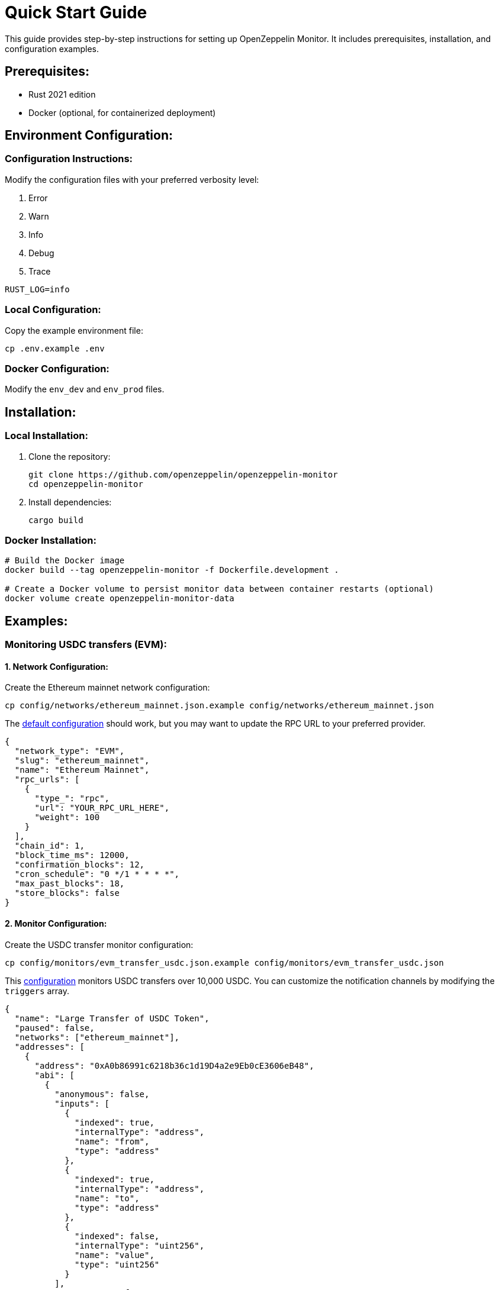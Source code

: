 = Quick Start Guide
:description: This guide provides step-by-step instructions for setting up OpenZeppelin Monitor. It includes prerequisites, installation, and configuration examples.

This guide provides step-by-step instructions for setting up OpenZeppelin Monitor. It includes prerequisites, installation, and configuration examples.

== Prerequisites:

* Rust 2021 edition
* Docker (optional, for containerized deployment)

== Environment Configuration:

=== Configuration Instructions:

Modify the configuration files with your preferred verbosity level:

1. Error
2. Warn
3. Info
4. Debug
5. Trace

[source,bash]
----
RUST_LOG=info
----

=== Local Configuration:

Copy the example environment file:

[source,bash]
----
cp .env.example .env
----

=== Docker Configuration:

Modify the `env_dev` and `env_prod` files.

== Installation:

=== Local Installation:

. Clone the repository:
+
[source,bash]
----
git clone https://github.com/openzeppelin/openzeppelin-monitor
cd openzeppelin-monitor
----

. Install dependencies:
+
[source,bash]
----
cargo build
----

=== Docker Installation:

[source,bash]
----
# Build the Docker image
docker build --tag openzeppelin-monitor -f Dockerfile.development .

# Create a Docker volume to persist monitor data between container restarts (optional)
docker volume create openzeppelin-monitor-data
----

== Examples:

=== Monitoring USDC transfers (EVM):

==== 1. Network Configuration:

Create the Ethereum mainnet network configuration:

[source,bash]
----
cp config/networks/ethereum_mainnet.json.example config/networks/ethereum_mainnet.json
----

The link:https://github.com/OpenZeppelin/openzeppelin-monitor/blob/main/config/networks/ethereum_mainnet.json.example[default configuration^] should work, but you may want to update the RPC URL to your preferred provider.

[source,json]
----
{
  "network_type": "EVM",
  "slug": "ethereum_mainnet",
  "name": "Ethereum Mainnet",
  "rpc_urls": [
    {
      "type_": "rpc",
      "url": "YOUR_RPC_URL_HERE",
      "weight": 100
    }
  ],
  "chain_id": 1,
  "block_time_ms": 12000,
  "confirmation_blocks": 12,
  "cron_schedule": "0 */1 * * * *",
  "max_past_blocks": 18,
  "store_blocks": false
}
----

==== 2. Monitor Configuration:

Create the USDC transfer monitor configuration:

[source,bash]
----
cp config/monitors/evm_transfer_usdc.json.example config/monitors/evm_transfer_usdc.json
----

This link:https://github.com/OpenZeppelin/openzeppelin-monitor/blob/main/config/monitors/evm_transfer_usdc.json.example[configuration^] monitors USDC transfers over 10,000 USDC. You can customize the notification channels by modifying the `triggers` array.

[source,json]
----
{
  "name": "Large Transfer of USDC Token",
  "paused": false,
  "networks": ["ethereum_mainnet"],
  "addresses": [
    {
      "address": "0xA0b86991c6218b36c1d19D4a2e9Eb0cE3606eB48",
      "abi": [
        {
          "anonymous": false,
          "inputs": [
            {
              "indexed": true,
              "internalType": "address",
              "name": "from",
              "type": "address"
            },
            {
              "indexed": true,
              "internalType": "address",
              "name": "to",
              "type": "address"
            },
            {
              "indexed": false,
              "internalType": "uint256",
              "name": "value",
              "type": "uint256"
            }
          ],
          "name": "Transfer",
          "type": "event"
        }
      ]
    }
  ],
  "match_conditions": {
    "functions": [],
    "events": [
      {
        "signature": "Transfer(address,address,uint256)",
        "expression": "value > 10000000000"
      }
    ],
    "transactions": [
      {
        "status": "Success",
        "expression": null
      }
    ]
  },
  "trigger_conditions": [
    {
      "script_path": "./config/filters/evm_filter_block_number.sh",
      "language": "bash",
      "arguments": "--verbose",
      "timeout_ms": 1000
    }
  ],
  "triggers": ["evm_large_transfer_usdc_slack", "evm_large_transfer_usdc_email"]
}
----

==== 3. Notification Configuration:

===== For Slack Notifications:

[source,bash]
----
cp config/triggers/slack_notifications.json.example config/triggers/slack_notifications.json
----

Update the webhook URL in the link:https://github.com/OpenZeppelin/openzeppelin-monitor/blob/main/config/triggers/slack_notifications.json.example[configuration^].

[source,json]
----
{
    "evm_large_transfer_usdc_slack": {
        "name": "Large Transfer Slack Notification",
        "trigger_type": "slack",
        "config": {
            "slack_url": "https://hooks.slack.com/services/A/B/C",
            "message": {
                "title": "large_transfer_slack triggered",
                "body": "Large transfer of ${event_0_value} USDC from ${event_0_from} to ${event_0_to} | https://etherscan.io/tx/${transaction_hash}#eventlog"
            }
        }
    }
}
----

===== For Email Notifications:

[source,bash]
----
cp config/triggers/email_notifications.json.example config/triggers/email_notifications.json
----

Update the SMTP settings in the link:https://github.com/OpenZeppelin/openzeppelin-monitor/blob/main/config/triggers/email_notifications.json.example[configuration^].

[source,json]
----
{
    "evm_large_transfer_usdc_email": {
        "name": "Large Transfer Email Notification",
        "trigger_type": "email",
        "config": {
            "host": "smtp.gmail.com",
            "port": 465,
            "username": "your_email@gmail.com",
            "password": "your_password",
            "message": {
                "title": "large_transfer_usdc_email triggered",
                "body": "Large transfer of ${event_0_value} USDC from ${event_0_from} to ${event_0_to} | https://etherscan.io/tx/${transaction_hash}#eventlog"
            },
            "sender": "your_email@gmail.com",
            "recipients": [
                "recipient1@example.com",
                "recipient2@example.com"
            ]
        }
    }
}
----

==== 4. Run the Monitor:

**Local Deployment**

[source,bash]
----
cargo run
----

**Docker Deployment**

[source,bash]
----
docker run \
  --mount type=bind,src=./config,dst=/app/config,ro \
  --volume openzeppelin-monitor-data:/app/data \
  openzeppelin-monitor
----


The monitor will now:

1. Check for new Ethereum blocks every minute.
2. Watch for USDC transfers over 10,000 USDC.
3. Send notifications via Slack and email when large transfers occur.

==== 5. Next Steps:

* Adjust the transfer threshold by modifying the `expression` value.
* Monitor additional ERC20 tokens by creating new monitor configurations.
* Explore other examples in the link:https://github.com/OpenZeppelin/openzeppelin-monitor/tree/main/config/monitors[`config/monitors` directory].


=== Monitoring Dex Swaps (Stellar):

==== 1. Network Configuration:

Create the Stellar mainnet network configuration:

[source,bash]
----
cp config/networks/stellar_mainnet.json.example config/networks/stellar_mainnet.json
----

The link:https://github.com/OpenZeppelin/openzeppelin-monitor/blob/main/config/networks/stellar_mainnet.json.example[default configuration^] should work, but you may want to update the RPC URL to your preferred provider.

[source,json]
----
{
  "network_type": "Stellar",
  "slug": "stellar_mainnet",
  "name": "Stellar Mainnet",
  "rpc_urls": [
     {
      "type_": "rpc",
      "url": "YOUR_RPC_URL_HERE",
      "weight": 100
    }
  ],
  "network_passphrase": "Public Global Stellar Network ; September 2015",
  "block_time_ms": 5000,
  "confirmation_blocks": 2,
  "cron_schedule": "0 */1 * * * *",
  "max_past_blocks": 20,
  "store_blocks": true
}
----

==== 2. Monitor Configuration:

Create the large swap monitor configuration:

[source,bash]
----
cp config/monitors/stellar_swap_dex.json.example config/monitors/stellar_swap_dex.json
----

This link:https://github.com/OpenZeppelin/openzeppelin-monitor/blob/main/config/monitors/stellar_swap_dex.json.example[configuration^] monitors large swaps of over 1,000,000,000 tokens. You can customize the notification channels by modifying the `triggers` array.

[source,json]
----
{
  "name": "Large Swap By Dex",
  "paused": false,
  "networks": [
    "stellar_mainnet"
  ],
  "addresses": [
    {
      "address": "CA6PUJLBYKZKUEKLZJMKBZLEKP2OTHANDEOWSFF44FTSYLKQPIICCJBE"
    }
  ],
  "match_conditions": {
    "functions": [
      {
        "signature": "swap(Address,U32,U32,U128,U128)",
        "expression": "4 > 1000000000"
      }
    ],
    "events": [],
    "transactions": [
      {
        "status": "Success",
        "expression": null
      }
    ]
  },
  "trigger_conditions": [
    {
      "script_path": "./config/filters/stellar_filter_block_number.sh",
      "language": "bash",
      "arguments": "--verbose",
      "timeout_ms": 1000
    }
  ],
  "triggers": [
    "stellar_large_swap_by_dex_slack"
  ]
}
----

==== 3. Notification Configuration:

===== For Slack Notifications:

[source,bash]
----
cp config/triggers/slack_notifications.json.example config/triggers/slack_notifications.json
----

Update the webhook URL in the link:https://github.com/OpenZeppelin/openzeppelin-monitor/blob/main/config/triggers/slack_notifications.json.example[configuration^].

[source,json]
----
{
  "stellar_large_swap_by_dex_slack": {
    "name": "Large Swap By Dex Slack Notification",
    "trigger_type": "slack",
    "config": {
      "slack_url": "https://hooks.slack.com/services/A/B/C",
      "message": {
        "title": "large_swap_by_dex_slack triggered",
        "body": "${monitor_name} triggered because of a large swap of ${function_0_4} tokens | https://stellar.expert/explorer/public/tx/${transaction_hash}"
      }
    }
  },
}
----

==== 4. Run the Monitor:

**Local Deployment**

[source,bash]
----
cargo run
----

**Docker Deployment**

[source,bash]
----
docker run \
  --mount type=bind,src=./config,dst=/app/config,ro \
  --volume openzeppelin-monitor-data:/app/data \
  openzeppelin-monitor
----


The monitor will now:

1. Check for new Stellar blocks every minute.
2. Watch for large dex swaps.
3. Send notifications via Slack when large swaps occur.

==== 5. Next Steps:

* Adjust the swap threshold by modifying the `expression` value.
* Monitor additional dex swaps by creating new monitor configurations.
* Explore other examples in the link:https://github.com/OpenZeppelin/openzeppelin-monitor/tree/main/config/monitors[`config/monitors` directory].
